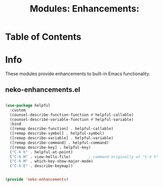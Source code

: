 #+title: Modules: Enhancements:

* Table of Contents

* Info

These modules provide enhancements to built-in Emacs functionality.

** neko-enhancements.el

#+begin_src emacs-lisp :tangle neko-enhancements.el
  
  (use-package helpful
    :custom
    (counsel-describe-function-function #'helpful-callable)
    (counsel-describe-variable-function #'helpful-variable)
    :bind
    ([remap describe-function] . helpful-callable)
    ([remap describe-symbol] . helpful-symbol)
    ([remap describe-variable] . helpful-variable)
    ([remap describe-command] . helpful-command)
    ([remap describe-key] . helpful-key)
    ("C-h h" . helpful-at-point)
    ("C-h H" . view-hello-file)	       ; command originally at "C-h h"
    ("C-h M" . which-key-show-major-mode)
    ("C-h E" . describe-keymap))


  (provide 'neko-enhancements)

#+end_src
